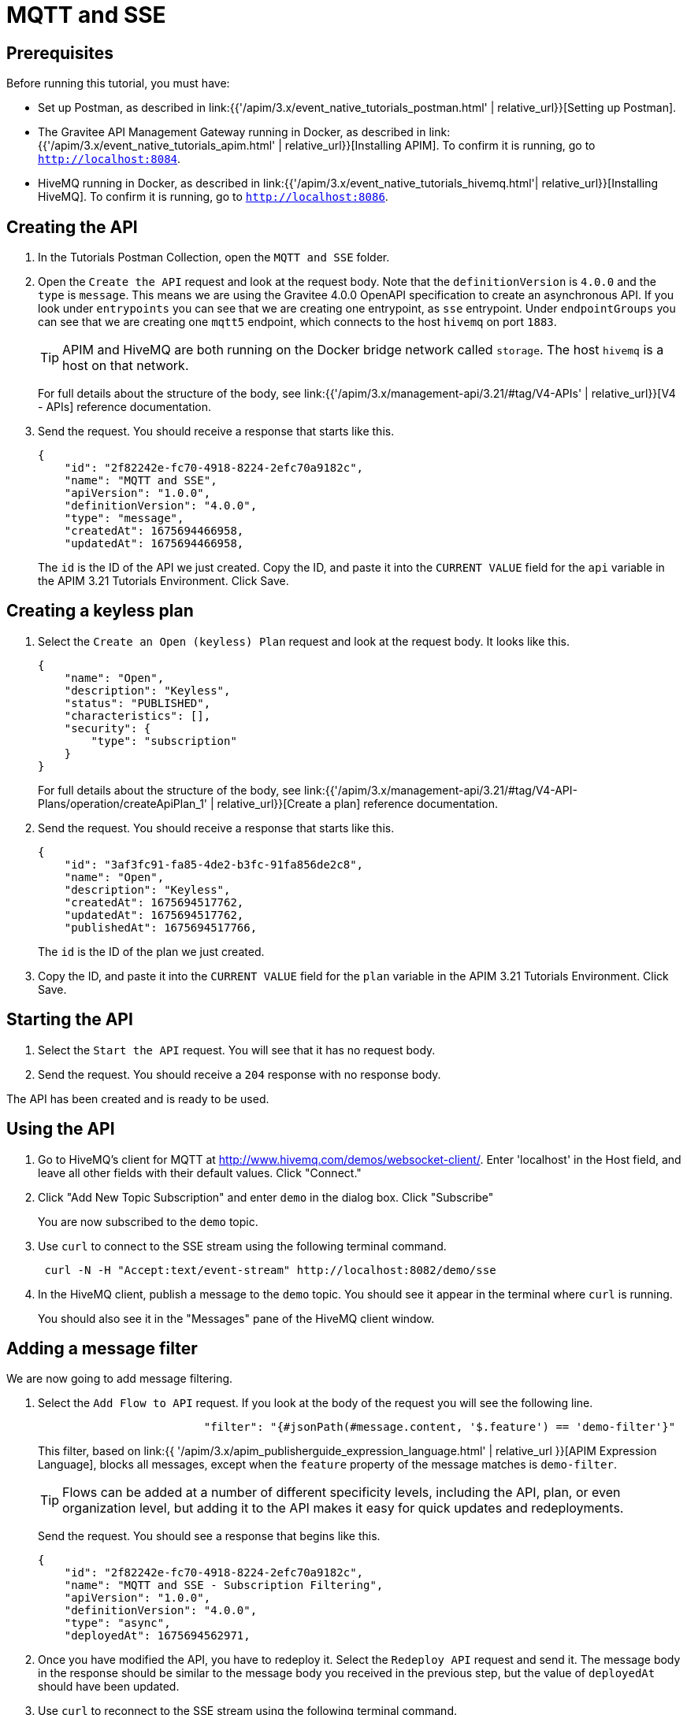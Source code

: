 [[event-native-tutorials-mqtt-sse]]
= MQTT and SSE
:page-sidebar: apim_3_x_sidebar
:page-permalink: /apim/3.x/event_native_tutorials_mqtt_sse.html
:page-folder: apim/v4
:page-layout: apim3x

== Prerequisites 

Before running this tutorial, you must have:

* Set up Postman, as described in link:{{'/apim/3.x/event_native_tutorials_postman.html' | relative_url}}[Setting up Postman].
* The Gravitee API Management Gateway running in Docker, as described in link:{{'/apim/3.x/event_native_tutorials_apim.html' | relative_url}}[Installing APIM]. To confirm it is running, go to `http://localhost:8084`.
* HiveMQ running in Docker, as described in link:{{'/apim/3.x/event_native_tutorials_hivemq.html'| relative_url}}[Installing HiveMQ]. To confirm it is running, go to `http://localhost:8086`.

== Creating the API

1. In the Tutorials Postman Collection, open the `MQTT and SSE` folder.

2.  Open the `Create the API` request and look at the request body. Note that the `definitionVersion` is `4.0.0` and the `type` is `message`. This means we are using the Gravitee 4.0.0 OpenAPI specification to create an asynchronous API. If you look under `entrypoints` you can see that we are creating one entrypoint, as `sse` entrypoint. Under `endpointGroups` you can see that we are creating one `mqtt5` endpoint, which connects to the host `hivemq` on port `1883`.
+
[TIP]
====
APIM and HiveMQ are both running on the Docker bridge network called `storage`. The host `hivemq` is a host on that network.
====
+
For full details about the structure of the body, see link:{{'/apim/3.x/management-api/3.21/#tag/V4-APIs' | relative_url}}[V4 - APIs] reference documentation.

3. Send the request. You should receive a response that starts like this.
+
[code,json]
----
{
    "id": "2f82242e-fc70-4918-8224-2efc70a9182c",
    "name": "MQTT and SSE",
    "apiVersion": "1.0.0",
    "definitionVersion": "4.0.0",
    "type": "message",
    "createdAt": 1675694466958,
    "updatedAt": 1675694466958,
----
+
The `id` is the ID of the API we just created. Copy the ID, and paste it into the `CURRENT VALUE` field for the `api` variable in the APIM 3.21 Tutorials Environment. Click Save. 

== Creating a keyless plan

1. Select the `Create an Open (keyless) Plan` request and look at the request body. It looks like this.
+
[code,json]
----
{
    "name": "Open",
    "description": "Keyless",
    "status": "PUBLISHED",
    "characteristics": [],
    "security": {
        "type": "subscription"
    }
}
----
+
For full details about the structure of the body, see link:{{'/apim/3.x/management-api/3.21/#tag/V4-API-Plans/operation/createApiPlan_1' | relative_url}}[Create a plan] reference documentation.

2. Send the request. You should receive a response that starts like this.
+
[code,json]
----
{
    "id": "3af3fc91-fa85-4de2-b3fc-91fa856de2c8",
    "name": "Open",
    "description": "Keyless",
    "createdAt": 1675694517762,
    "updatedAt": 1675694517762,
    "publishedAt": 1675694517766,
----
+
The `id` is the ID of the plan we just created.

3. Copy the ID, and paste it into the `CURRENT VALUE` field for the `plan` variable in the APIM 3.21 Tutorials Environment. Click Save. 

== Starting the API

1. Select the `Start the API` request. You will see that it has no request body.

2. Send the request. You should receive a `204` response with no response body.

The API has been created and is ready to be used.

== Using the API

1. Go to HiveMQ's client for MQTT at http://www.hivemq.com/demos/websocket-client/. Enter 'localhost' in the Host field, and leave all other fields with their default values. Click "Connect."

2. Click "Add New Topic Subscription" and enter `demo` in the dialog box. Click "Subscribe"
+ 
You are now subscribed to the `demo` topic.

3. Use `curl` to connect to the SSE stream using the following terminal command.
+
[code,bash]
----
 curl -N -H "Accept:text/event-stream" http://localhost:8082/demo/sse
----

4. In the HiveMQ client, publish a message to the `demo` topic. You should see it appear in the terminal where `curl` is running. 
+
You should also see it in the "Messages" pane of the HiveMQ client window.

== Adding a message filter

We are now going to add message filtering.

1. Select the `Add Flow to API` request. If you look at the body of the request you will see the following line.
+
[code,json]
----
                         "filter": "{#jsonPath(#message.content, '$.feature') == 'demo-filter'}"
----
+
This filter, based on link:{{ '/apim/3.x/apim_publisherguide_expression_language.html' | relative_url }}[APIM Expression Language], blocks all messages, except when the `feature` property of the message matches is `demo-filter`.
+
[TIP]
====
Flows can be added at a number of different specificity levels, including the API, plan, or even organization level, but adding it to the API makes it easy for quick updates and redeployments.
====
+
Send the request. You should see a response that begins like this.
+
[code,json]
----
{
    "id": "2f82242e-fc70-4918-8224-2efc70a9182c",
    "name": "MQTT and SSE - Subscription Filtering",
    "apiVersion": "1.0.0",
    "definitionVersion": "4.0.0",
    "type": "async",
    "deployedAt": 1675694562971,
----

2. Once you have modified the API, you have to redeploy it. Select the `Redeploy API` request and send it. The message body in the response should be similar to the message body you received in the previous step, but the value of `deployedAt` should have been updated.

3. Use `curl` to reconnect to the SSE stream using the following terminal command.
+
[code,bash]
----
curl -N -H "Accept:text/event-stream" http://localhost:8082/demo/sse
----

4. Go back to the HiveMQ client at http://www.hivemq.com/demos/websocket-client/ and publish the following message to the `demo` topic.
+
[code,json]
----
{
    "message":"hello again"
}
----
+
You will see the message does not appear in the `curl` terminal, because the filter prevented it from getting through. However, you will be able to see the message in the "Messages" pane of the HiveMQ client window, confirming that the message was published.

5. Now publish the following message to the `demo` topic.
+
[code,json]
----
{
    "feature": "demo-filter",
    "message-body": "I got through!"
}
----
+
You will see the message does appear in the `curl` terminal, because the filter allowed it to get through.

== Close the plan and delete the API

After finishing this tutorial, run the `Stop the API`, `Close plan`, and `Delete API` requests in the `Delete API` folder in Postman. This removes the plan and API.

Alternatively, you can delete all Docker containers and volumes.